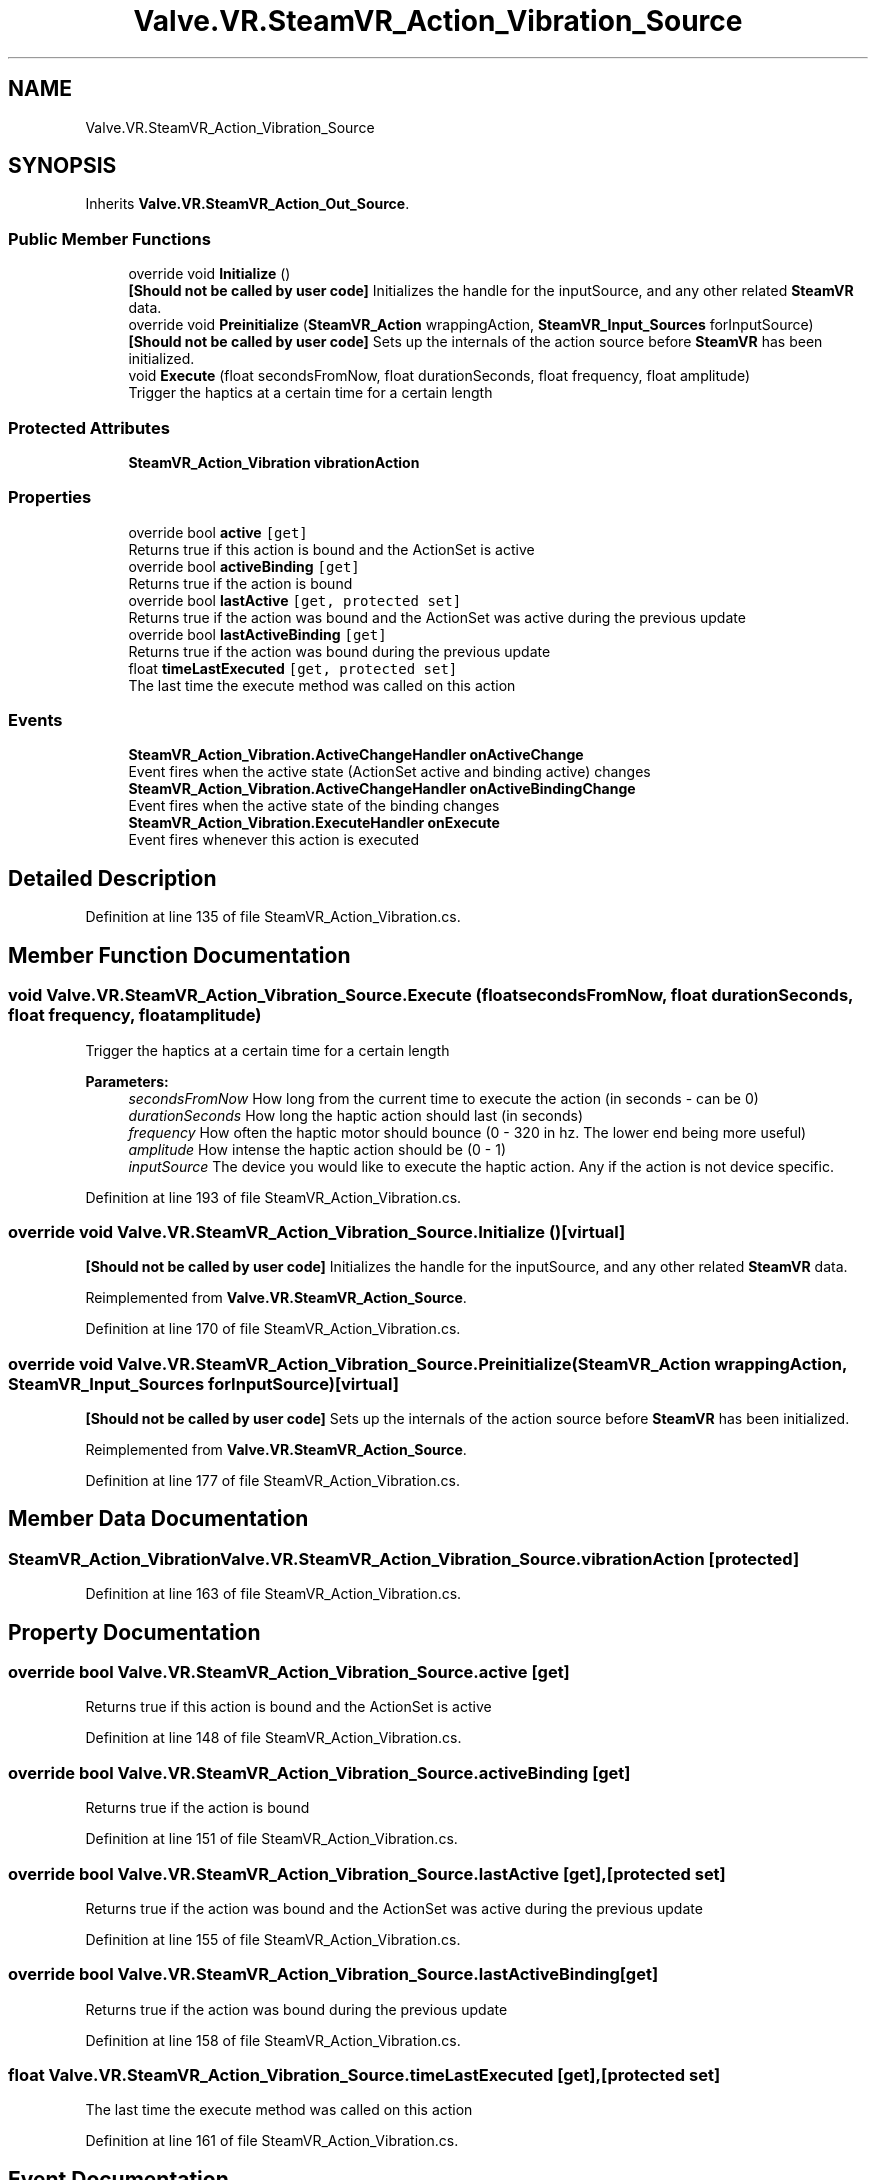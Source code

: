 .TH "Valve.VR.SteamVR_Action_Vibration_Source" 3 "Sat Jul 20 2019" "Version https://github.com/Saurabhbagh/Multi-User-VR-Viewer--10th-July/" "Multi User Vr Viewer" \" -*- nroff -*-
.ad l
.nh
.SH NAME
Valve.VR.SteamVR_Action_Vibration_Source
.SH SYNOPSIS
.br
.PP
.PP
Inherits \fBValve\&.VR\&.SteamVR_Action_Out_Source\fP\&.
.SS "Public Member Functions"

.in +1c
.ti -1c
.RI "override void \fBInitialize\fP ()"
.br
.RI "\fB[Should not be called by user code]\fP Initializes the handle for the inputSource, and any other related \fBSteamVR\fP data\&. "
.ti -1c
.RI "override void \fBPreinitialize\fP (\fBSteamVR_Action\fP wrappingAction, \fBSteamVR_Input_Sources\fP forInputSource)"
.br
.RI "\fB[Should not be called by user code]\fP Sets up the internals of the action source before \fBSteamVR\fP has been initialized\&. "
.ti -1c
.RI "void \fBExecute\fP (float secondsFromNow, float durationSeconds, float frequency, float amplitude)"
.br
.RI "Trigger the haptics at a certain time for a certain length "
.in -1c
.SS "Protected Attributes"

.in +1c
.ti -1c
.RI "\fBSteamVR_Action_Vibration\fP \fBvibrationAction\fP"
.br
.in -1c
.SS "Properties"

.in +1c
.ti -1c
.RI "override bool \fBactive\fP\fC [get]\fP"
.br
.RI "Returns true if this action is bound and the ActionSet is active "
.ti -1c
.RI "override bool \fBactiveBinding\fP\fC [get]\fP"
.br
.RI "Returns true if the action is bound "
.ti -1c
.RI "override bool \fBlastActive\fP\fC [get, protected set]\fP"
.br
.RI "Returns true if the action was bound and the ActionSet was active during the previous update "
.ti -1c
.RI "override bool \fBlastActiveBinding\fP\fC [get]\fP"
.br
.RI "Returns true if the action was bound during the previous update "
.ti -1c
.RI "float \fBtimeLastExecuted\fP\fC [get, protected set]\fP"
.br
.RI "The last time the execute method was called on this action "
.in -1c
.SS "Events"

.in +1c
.ti -1c
.RI "\fBSteamVR_Action_Vibration\&.ActiveChangeHandler\fP \fBonActiveChange\fP"
.br
.RI "Event fires when the active state (ActionSet active and binding active) changes "
.ti -1c
.RI "\fBSteamVR_Action_Vibration\&.ActiveChangeHandler\fP \fBonActiveBindingChange\fP"
.br
.RI "Event fires when the active state of the binding changes "
.ti -1c
.RI "\fBSteamVR_Action_Vibration\&.ExecuteHandler\fP \fBonExecute\fP"
.br
.RI "Event fires whenever this action is executed "
.in -1c
.SH "Detailed Description"
.PP 
Definition at line 135 of file SteamVR_Action_Vibration\&.cs\&.
.SH "Member Function Documentation"
.PP 
.SS "void Valve\&.VR\&.SteamVR_Action_Vibration_Source\&.Execute (float secondsFromNow, float durationSeconds, float frequency, float amplitude)"

.PP
Trigger the haptics at a certain time for a certain length 
.PP
\fBParameters:\fP
.RS 4
\fIsecondsFromNow\fP How long from the current time to execute the action (in seconds - can be 0)
.br
\fIdurationSeconds\fP How long the haptic action should last (in seconds)
.br
\fIfrequency\fP How often the haptic motor should bounce (0 - 320 in hz\&. The lower end being more useful)
.br
\fIamplitude\fP How intense the haptic action should be (0 - 1)
.br
\fIinputSource\fP The device you would like to execute the haptic action\&. Any if the action is not device specific\&.
.RE
.PP

.PP
Definition at line 193 of file SteamVR_Action_Vibration\&.cs\&.
.SS "override void Valve\&.VR\&.SteamVR_Action_Vibration_Source\&.Initialize ()\fC [virtual]\fP"

.PP
\fB[Should not be called by user code]\fP Initializes the handle for the inputSource, and any other related \fBSteamVR\fP data\&. 
.PP
Reimplemented from \fBValve\&.VR\&.SteamVR_Action_Source\fP\&.
.PP
Definition at line 170 of file SteamVR_Action_Vibration\&.cs\&.
.SS "override void Valve\&.VR\&.SteamVR_Action_Vibration_Source\&.Preinitialize (\fBSteamVR_Action\fP wrappingAction, \fBSteamVR_Input_Sources\fP forInputSource)\fC [virtual]\fP"

.PP
\fB[Should not be called by user code]\fP Sets up the internals of the action source before \fBSteamVR\fP has been initialized\&. 
.PP
Reimplemented from \fBValve\&.VR\&.SteamVR_Action_Source\fP\&.
.PP
Definition at line 177 of file SteamVR_Action_Vibration\&.cs\&.
.SH "Member Data Documentation"
.PP 
.SS "\fBSteamVR_Action_Vibration\fP Valve\&.VR\&.SteamVR_Action_Vibration_Source\&.vibrationAction\fC [protected]\fP"

.PP
Definition at line 163 of file SteamVR_Action_Vibration\&.cs\&.
.SH "Property Documentation"
.PP 
.SS "override bool Valve\&.VR\&.SteamVR_Action_Vibration_Source\&.active\fC [get]\fP"

.PP
Returns true if this action is bound and the ActionSet is active 
.PP
Definition at line 148 of file SteamVR_Action_Vibration\&.cs\&.
.SS "override bool Valve\&.VR\&.SteamVR_Action_Vibration_Source\&.activeBinding\fC [get]\fP"

.PP
Returns true if the action is bound 
.PP
Definition at line 151 of file SteamVR_Action_Vibration\&.cs\&.
.SS "override bool Valve\&.VR\&.SteamVR_Action_Vibration_Source\&.lastActive\fC [get]\fP, \fC [protected set]\fP"

.PP
Returns true if the action was bound and the ActionSet was active during the previous update 
.PP
Definition at line 155 of file SteamVR_Action_Vibration\&.cs\&.
.SS "override bool Valve\&.VR\&.SteamVR_Action_Vibration_Source\&.lastActiveBinding\fC [get]\fP"

.PP
Returns true if the action was bound during the previous update 
.PP
Definition at line 158 of file SteamVR_Action_Vibration\&.cs\&.
.SS "float Valve\&.VR\&.SteamVR_Action_Vibration_Source\&.timeLastExecuted\fC [get]\fP, \fC [protected set]\fP"

.PP
The last time the execute method was called on this action 
.PP
Definition at line 161 of file SteamVR_Action_Vibration\&.cs\&.
.SH "Event Documentation"
.PP 
.SS "\fBSteamVR_Action_Vibration\&.ActiveChangeHandler\fP Valve\&.VR\&.SteamVR_Action_Vibration_Source\&.onActiveBindingChange"

.PP
Event fires when the active state of the binding changes 
.PP
Definition at line 141 of file SteamVR_Action_Vibration\&.cs\&.
.SS "\fBSteamVR_Action_Vibration\&.ActiveChangeHandler\fP Valve\&.VR\&.SteamVR_Action_Vibration_Source\&.onActiveChange"

.PP
Event fires when the active state (ActionSet active and binding active) changes 
.PP
Definition at line 138 of file SteamVR_Action_Vibration\&.cs\&.
.SS "\fBSteamVR_Action_Vibration\&.ExecuteHandler\fP Valve\&.VR\&.SteamVR_Action_Vibration_Source\&.onExecute"

.PP
Event fires whenever this action is executed 
.PP
Definition at line 144 of file SteamVR_Action_Vibration\&.cs\&.

.SH "Author"
.PP 
Generated automatically by Doxygen for Multi User Vr Viewer from the source code\&.
